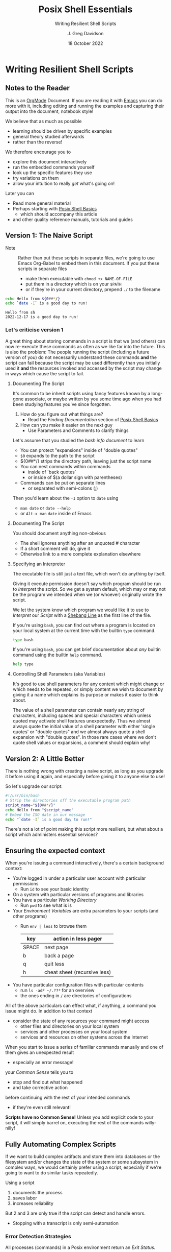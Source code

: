 #+TITLE: Posix Shell Essentials
#+SUBTITLE: Writing Resilient Shell Scripts
#+AUTHOR: J. Greg Davidson
#+DATE: 18 October 2022
#+OPTIONS: toc:nil
#+OPTIONS: num:nil
# +OPTIONS: date:nil
# +OPTIONS: author:nil

* Writing Resilient Shell Scripts

** Notes to the Reader

This is an [[https://orgmode.org][OrgMode]] Document. If you are reading it with [[https://github.com/GregDavidson/computing-magic/blob/main/Software-Tools/Emacs/emacs-readme.org][Emacs]] you can do more
with it, including editing and running the examples and capturing their output
into the document, notebook style!

We believe that as much as possible
- learning should be driven by specific examples
- general theory studied afterwards
- rather than the reverse!
We therefore encourage you to
- explore this document interactively
- run the embedded commands yourself
- look up the specific features they use
- try variations on them
- allow your intuition to really /get/ what's going on!
Later you can
- Read more general material
- Perhaps starting with [[file:posix-shell-basics.org][Posix Shell Basics]]
      - which should accompany this article
- and other quality reference manuals, tutorials and guides

** Version 1: The Naive Script

- Note :: Rather than put these scripts in separate files, we're going to use
  Emacs Org-Babel to embed them in this document. If you put these scripts in
  separate files
  - make them executable with ~chmod +x NAME-OF-FILE~
  - put them in a directory which is on your =$PATH=
  - or if they're in your current directory, prepend =./= to the filename

#+NAME: hello-today-1
#+begin_src sh :results output
  echo Hello from ${0##*/}
  echo `date -I` is a good day to run!
#+end_src

#+RESULTS: hello-today-1
: Hello from sh
: 2022-12-17 is a good day to run!

*** Let's criticise version 1

A great thing about storing commands in a script is that we (and others) can now
re-execute these commands as often as we like far into the future. This is also
the problem: The people running the script (including a future version of you)
do not necessarily understand these commands *and* the script can fail because
the script may be used differently than you initially used it *and* the
resources invoked and accessed by the script may change in ways which cause the
script to fail.

**** Documenting The Script

It's common to be inherit scripts using fancy features known by a long-gone
associate, or maybe written by you some time ago when you had been studying
features you've since forgotten.

1. How do you figure out what things are?
       - Read the /Finding Documentation/ section of [[file:posix-shell-basics.org][Posix Shell Basics]]
2. How can you make it easier on the next guy
       - Use Parameters and Comments to clarify things

Let's assume that you studied the /bash info document/ to learn
- You can protect "expansions" inside of "double quotes"
- ~$0~ expands to the path to the script
- ${0##*/} strips the directory path, leaving just the script name
- You can nest commands within commands
      - inside of `back quotes`
      - or inside of $(a dollar sign with parentheses)
- Commands can be put on separate lines
      - or separated with semi-colons (;)

Then you'd learn about the =-I= option to =date= using
      - ~man date~ or ~date --help~
      - or =Alt-x man= =date= inside of Emacs

**** Documenting The Script

You should document anything non-obvious
- The shell ignores anything after an unquoted # character
- If a short comment will do, give it
- Otherwise link to a more complete explanation elsewhere
 
**** Specifying an Interpreter

The excutable file is still just a text file, which won't do anything by itself.

Giving it execute permission doesn't say which program should be run to
/Interpret/ the script. So we get a system default, which may or may not be the
program we intended when we (or whoever) originally wrote the script.

We let the system know which program we would like it to use to /Interpret/ our
/Script/ with a [[https://en.wikipedia.org/wiki/Shebang_(Unix)][Shebang Line]] as the first line of the file.

If you're using =bash=, you can find out where a program is located on your
local system at the current time with the builtin =type= command.

#+begin_src bash :results output
 type bash 
#+end_src

#+RESULTS:
: bash is /usr/bin/bash

If you're using =bash=, you can get brief documentation about /any/ builtin
command using the builtin =help= command.

#+begin_src bash :results output
 help type
#+end_src

**** Controlling Shell Parameters (aka Variables)

It's good to use shell parameters for any content which might change or which
needs to be repeated, or simply content we wish to document by giving it a name
which explains its purpose or makes it easier to think about.

The value of a shell parameter can contain nearly any string of characters,
including spaces and special characters which unless quoted may activate shell
features unexpectedly. Thus we almost always quote the initial value of a shell
parameter with either 'single quotes' or "double quotes" and we almost always
quote a shell expansion with "double quotes". In those rare cases where we don't
quote shell values or expansions, a comment should explain why!

** Version 2: A Little Better

There is nothing wrong with creating a naive script, as long as you upgrade it
before using it again, and especially before giving it to anyone else to use!

So let's upgrade our script:

#+NAME: hello-today-2
#+begin_src bash :results output
  #!/usr/bin/bash
  # Strip the directories off the executable program path
  script_name="${0##*/}"
  echo Hello from "$script_name"
  # Embed the ISO date in our message
  echo "`date -I` is a good day to run!"
#+end_src

#+RESULTS:
: Hello from bash
: 2022-10-18 is a good day to run!

There's not a lot of point making this script more resilient, but what about a
script which administers essential services?

** Ensuring the expected context

When you're issuing a command interactively, there's a certain background
context:
- You're logged in under a particular user account with particular permissions
      - Run ~id~ to see your basic identity
- On a system with particular versions of programs and libraries
- You have a particular /Working Directory/
      - Run ~pwd~ to see what is is
- Your /Environment Variables/ are extra parameters to your scripts (and other programs)
      - Run ~env | less~ to browse them
        | key   | action in *less* pager       |
        |-------+------------------------------|
        | SPACE | next page                    |
        | b     | back a page                  |
        | q     | quit less                    |
        | h     | cheat sheet (recursive less) |
- You have particular configuration files with particular contents
      - run ~ls -adF ~/.??*~ for an overview
      - the ones ending in ~/~ are directories of configurations

All of the above particulars can effect what, if anything, a command
you issue might do.  In addition to that context
- consider the state of any resources your command might access
	- other files and directories on your local system
	- services and other processes on your local system
	- services and resources on other systems across the Internet

When you start to issue a series of familiar commands manually and one
of them gives an unexpected result
- especially an error message!
your /Common Sense/ tells you to
- stop and find out what happened
- and take corrective action
before continuing with the rest of your intended commands
- if they're even still relevant!

*Scripts have no Common Sense!* Unless you add explicit code to your script, it
will simply barrel on, executing the rest of the commands willy-nilly!

** Fully Automating Complex Scripts

If we want to build complex artifacts and store them into databases or the
filesystem and/or changes the state of the system or some subsystem in complex
ways, we would certainly prefer using a script, especially if we're going to
want to do similar tasks repeatedly.

Using a script
1. documents the process
2. saves labor
3. increases reliability
But 2 and 3 are only true if the script can detect and handle errors.
- Stopping with a transcript is only semi-automation

*** Error Detection Strategies

All processes (commands) in a Posix environment return an /Exit Status/.
- By convention, 0 means success, non-0 means something weird happened
      - Note that this is the opposite of traditional Boolean values!
- The /Exit Status/ of the /Last Command/ is available in the =$?= pseudo-parameter.

Some processes require explicit integrity tests
- The /Posix/ environment provides many helpful tools
      - =cmp= program will compare two files that should be the same
            - ~man cmp~
      - =diff= program will show the differences in a variety of formats
            - ~man diff~
            - =git= uses =diff= to capture differences!
      - =test= builtin has lots of built-in tests
            - ~help test~ # if using =bash=
      - The =case= and =expr= builtins can do pattern matching
- The =make= tool is often used to organize complex processes
      - Software build processes often consist of steps like
            - ~./configure~ /a complex script written by another complex script!/
            - then ~make~ followed by ~make test~ followed by ~make install~
      - =make= uses a ~Makefile~ containing multiple embedded scripts!
            - Always read any =Makefiles= you're given!
      - If you're not an experienced software developer
            - you'll want to study some friendly =make= tutorials
            - especially explaining /why/ you might want such a thing!
      - Eventually you'll want to consult
            - ~man make~ and ~info make~

*** Error Recovery Strategies

Once a problem has been detected, error recovery needs to
- Capture what happened
- Restore the system to a known state
- Diagnose the problem
- Document and log the problem
- Execute an alternative process if there is one
- Indicate failure if we're out of alternatives

Coding this is usually done with /Exit Codes/ which control
- the =if= and =while= builtin commands
- the Boolean operators =!= (not), =&&= (and then), =||= (or else)
      - See bash-metas in [[file:../Reference-Sheets/README.org][handy reference sheets]]

- Exit codes :: one-byte non-negative integers
| code(s) | meaning                                               |
|---------+-------------------------------------------------------|
|   0-255 | available codes                                       |
|       0 | "success" code, treated as "true" in scripts          |
|   1-255 | treated as "false" in scripts                         |
|       1 | non-specific "failure" code                           |
|   3-125 | available "failure" codes for any application purpose |
| 126-255 | codes with pre-existing meanings, can be repurposed   |

When something goes wrong in an interactive script
- Output an informative error message
- ~>&2 echo MESSAGE~ sends a message to the /standard error stream/
      - useful if the /standard output stream/ has been /redirected/
            - e.g. to a /pipe/ or a /file/
- Cleanup any mess from any incomplete operation
- Exit with a non-zero exit code

When something goes wrong in a non-interactive script
- Report an informative message to an appropriate log file
- ~echo $0 `date -Iseconds` MESSAGE >$LogFile~
      - set ~LogFile=DESIRED-LOG-FILE~ at the top of your script
      - use ~$0~ or ~${0##*/}~ to identify the script logging the issue
      - include a timestamp - see ~man date~ for options
      - maybe include a severity level like =error:= or =warning:=
- Exit with a non-zero exit code

In many cases a script is just one part of a more complex automated process
- scripts are often started by other scripts
- the parent script will want to know if the child script finished ok or not
- the easiest way to communicate is to use specific exit codes
      - otherwise the parent has to parse output strings, ugh!
- Program exit codes are 
      - exit status 0 = the program succeeded, so 0 = true!
      - any positive integer exit status = the program failed!
            - use different exit codes to indicate different failures
            - Use codes 1 through 125 as they have no special meaning

A script may need to alert humans that an important process has failed.
- This should /never/ be done by popping up a notification on a user's screen
  asking them to report an error!
A script should be able to bring attention to the problem to the right person in a timely fashion
- File a trouble ticket
- Send a message to a administrator alert address (email, text message, etc.)
A trouble monitoring script can monitor trouble tickets
- Escalating an issue not addressed within a expected timeframe

** How Do We Code When Things Might Fail?

At first blush it seems obvious what we should do if things might fail. We
simply use =if/else= statements to account for all possibilities.

We'll start out with just reporting problems, leaving it up to a human to read
the problem reports and deal with them.  But we could add more code anywhere to do
cleanup, try fixes and alternatives, etc.

#+NAME: install-postgres-1
#+begin_src sh
  script_name="${0##*/}"
  archive_url='https://ftp.postgresql.org/pub/source/v15.0/postgresql-15.0.tar.bz2'
  cd /usr/local/src
  if type wget >/dev/null; then
      wget "$archive_url"
      # extract archive, build and install system
      # further commands ...
  else
      >&2 echo "$script_name error: missing program wget; aborting"
      exit 1
  fi
#+end_src

but then the =wget= command could fail, so maybe we better do

#+NAME: install-postgres-2
#+begin_src sh
  script_name="${0##*/}"
  archive_url='https://ftp.postgresql.org/pub/source/v15.0/postgresql-15.0.tar.bz2'
  cd /usr/local/src
  if type wget >/dev/null; then
      if wget "$archive_url"; then
          # extract archive, build and install system
          # further commands ...
      else
          >&2 echo "$script_name error: wget of $archive_url failed, aborting"
          exit 2
      filei
  else
      >&2 echo "$script_name error: missing program wget; aborting"
      exit 1
  fi
#+end_src

Yuk: This is getting pretty nested, the error code is getting increasing
separated from the code it's checking and it's only going to get worse since
every step in the build and install process will also need to be checked. We can
use the /not/ operator ~!~ to reverse success and failure:

#+NAME: install-postgres-3
#+begin_src sh
  script_name="${0##*/}"
  archive_url='https://ftp.postgresql.org/pub/source/v15.0/postgresql-15.0.tar.bz2'
  cd /usr/local/src
  if ! type wget >/dev/null; then
      >&2 echo "$script_name error: missing program wget; aborting"
      exit 1
  fi
  if ! wget "$archive_url"; then
      >&2 echo "$script_name error: wget of $archive_url failed, aborting"
      exit 2
  fi
  # extract archive, build and install system
  # further commands, each in an if construct ...
#+end_src

A variation is to use the /or else/ operator ~||~ and turn the multi-statement
action into a /block/ with { curly; braces; } like so

#+NAME: install-postgres-3
#+begin_src sh
  script_name="${0##*/}"
  archive_url='https://ftp.postgresql.org/pub/source/v15.0/postgresql-15.0.tar.bz2'
  cd /usr/local/src
  type wget >/dev/null || {
      >&2 echo "$script_name error: missing program wget; aborting"
      exit 1
  }
  wget "$archive_url" || {
      >&2 echo "$script_name error: wget of $archive_url failed, aborting"
      exit 2
  }
  # extract archive, build and install system
  # further commands, each with a an /or else/ construct ...
#+end_src

Can we do better?
- We can turn the blocks into a /shell function/
      - shell functions become new commands
      - you write them like a script but in a named block
      - FUNCTION_NAME() { commands as if in a separate script; }
      - the parentheses ~()~ pronounced /function/ are always empty!
      - space or newlines or ; around { curly; braces; } matter!

#+NAME: install-postgres-4
#+begin_src sh
  script_name="${0##*/}"
  error_exit() {
      code="$1"                           # first argument of the script
      shift                               # drop first argument
      >&2 echo $script_name error: "$*, aborting" # $* is all the remaining arguments
      exit "$code"                        # exit the program
  }
  project='postgresql-15.0'
  project_dir="$HOME/Projects/$project"
  archive_url="https://ftp.postgresql.org/pub/source/v15.0/$project.tar.bz2"
  archive="${archive_url##*"
  mkdir -p "$project_dir" || error_exit 3 "Can't make $project_dir"
  cd /usr/local/src
  type wget >/dev/null || error_exit 4 missing program wget
  wget "$archive_url" || error_exit 5  wget of $archive_url failed
  # extract the files from the tar archive
  tar xf "$archive" || error_exit 6 "Can't extract files from $archive"
  # we expect the extraction to produce a directory named $project
  cd "$project" || error_exit 7 "Project $project does not exist!"
  # configure the system, logging the results in the directory above
  ./configure |& tee ../LOG.config || error_exit 8 "configuration failed!"
  # build the system, logging the results in the directory above
  make |& tee ../LOG.make || error_exit 9 "make failed!"
  # test the system, logging the results in the directory above
  make test |& tee ../LOG.test || error_exit 10 "test failed!"
  # install the system, logging the results in the directory above
  make install |& tee ../LOG.install || error_exit 11 "install failed!"
#+end_src

Where did the exit codes 3-11 come from?
- We simply made them up!
- A parent script running this script can detect them
- Interactive users can see them using ~echo $?~

Be critical of the code
- Is there anything that might fail that we aren't checking?
- Are the error message concise and clear?
- Should we log the error messages?
      - right now, they're just going to the terminal!
      - how could we fix that?
- Should we log other things?
- What messes are being left behind if something fails?
      - do we need to clean up the mess?
      - should we move it somewhere where it can be examined?
- Do we care /why/ a command might have failed?
      - Do we have the wrong version of the program?
      - Is the data provided to the progrma in the expected format?
      - Are we missing permissions to perform a certain action?

*** Could it be easier?

#+NAME: install-postgres-5
#+begin_src bash
  #!/usr/bin/bash -u
  # expanding undefined parameters will cause an error (-u in effect)
  # set parameters for clarity and multiple use
  pgm="${0##*/}"
  project='postgresql-15.0'
  project_dir="$HOME/Projects/$project"
  archive_dir='https://ftp.postgresql.org/pub/source/v15.0'
  archive_file="$project.tar.bz2"
  archive_url="$archive_dir/$archive_file"
  # define some handy functions -- could be imported from a library!
  try_code=10			# non-zero and unique
  try() {
    (( try_code++ ))	# increment the failure code
    if "$@"; then echo "OK: $@"
    else echo "$pgm FAILED: $@"; exit "$try_code"
    fi
  }
  # check for the existence of required programs
  for p in git wget tar; do
    try type "$p" >/dev/null || {
        >&2 echo "Missing required command $p"
        exit 1
    }
    # How might we check the required versions?
  done
  # Now the business logic
  try mkdir -p "$project_dir"
  try cd "$project_dir"
  try git init
  try wget "$archive_url"
  try tar xf "$archive_file"
  try ./configure
  try make
  try make test
  try make install
#+end_src

Now where might we put logging, fixup, fallback, cleanup or tactical
communication code?

*** Criticism

We've achieved some success in reducing boiler plate
- After we've defined parameters and functions
- And checked for existence of the required programs
- We have about the same number of commands and complexity

We still need to deal with
- actually dealing with failure
      - diagnosing the source of the problem
      - trying any known fixes or alternatives
      - removing (perhaps to a study area) any messes left behind
- whether there's success or failure
      - logging and communicating appropriately

** Examples of Resilient Scripts

[[https://github.com/GregDavidson/wicci-postgres/tree/main/PG-Install-2][A Custom Somewhat-Portable Installation Script for PostgreSQL]]
- This is a fairly complex production script. It uses many of the techniques
  we've discussed and it's still far from perfect.

** Roadmap for this Tutorial

Everything here can be improved with your feedback and partnership!

Some (but not all) of the ways you can help:
- Improve the examples
- Improve the Org-Babel and Literate Programming Markup
- Create automated tests - maybe with a Makefile
- Post issues
- Fork, improve, submit pull requests!
